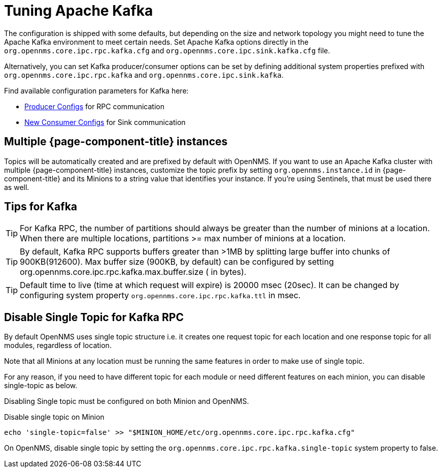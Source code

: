 = Tuning Apache Kafka

The configuration is shipped with some defaults, but depending on the size and network topology you might need to tune the Apache Kafka environment to meet certain needs.
Set Apache Kafka options directly in the `org.opennms.core.ipc.rpc.kafka.cfg` and `org.opennms.core.ipc.sink.kafka.cfg` file.

Alternatively, you can set Kafka producer/consumer options can be set by defining additional system properties prefixed with `org.opennms.core.ipc.rpc.kafka` and `org.opennms.core.ipc.sink.kafka`.

Find available configuration parameters for Kafka here:

* link:https://kafka.apache.org/10/documentation.html#producerconfigs[Producer Configs] for RPC communication
* link:https://kafka.apache.org/10/documentation.html#newconsumerconfigs[New Consumer Configs] for Sink communication

== Multiple {page-component-title} instances

Topics will be automatically created and are prefixed by default with OpenNMS.
If you want to use an Apache Kafka cluster with multiple {page-component-title} instances, customize the topic prefix by setting `org.opennms.instance.id` in {page-component-title} and its Minions to a string value that identifies your instance.
If you're using Sentinels, that must be used there as well.

== Tips for Kafka

TIP: For Kafka RPC, the number of partitions should always be greater than the number of minions at a location.
     When there are multiple locations, partitions >= max number of minions at a location.

TIP: By default, Kafka RPC supports buffers greater than >1MB by splitting large buffer into chunks of 900KB(912600).
     Max buffer size (900KB, by default) can be configured by setting org.opennms.core.ipc.rpc.kafka.max.buffer.size ( in bytes).

TIP: Default time to live (time at which request will expire) is 20000 msec (20sec).
     It can be changed by configuring system property `org.opennms.core.ipc.rpc.kafka.ttl` in msec.

== Disable Single Topic for Kafka RPC

By default OpenNMS uses single topic structure i.e. it creates one request topic for each location and one response topic for all modules, regardless of location.

Note that all Minions at any location must be running the same features in order to make use of single topic.

For any reason, if you need to have different topic for each module or need different features on each minion,
you can disable single-topic as below.

Disabling Single topic must be configured on both Minion and OpenNMS.

.Disable single topic on Minion
[source, shell]
----
echo 'single-topic=false' >> "$MINION_HOME/etc/org.opennms.core.ipc.rpc.kafka.cfg"
----

On OpenNMS, disable single topic by setting the `org.opennms.core.ipc.rpc.kafka.single-topic` system property to false.
